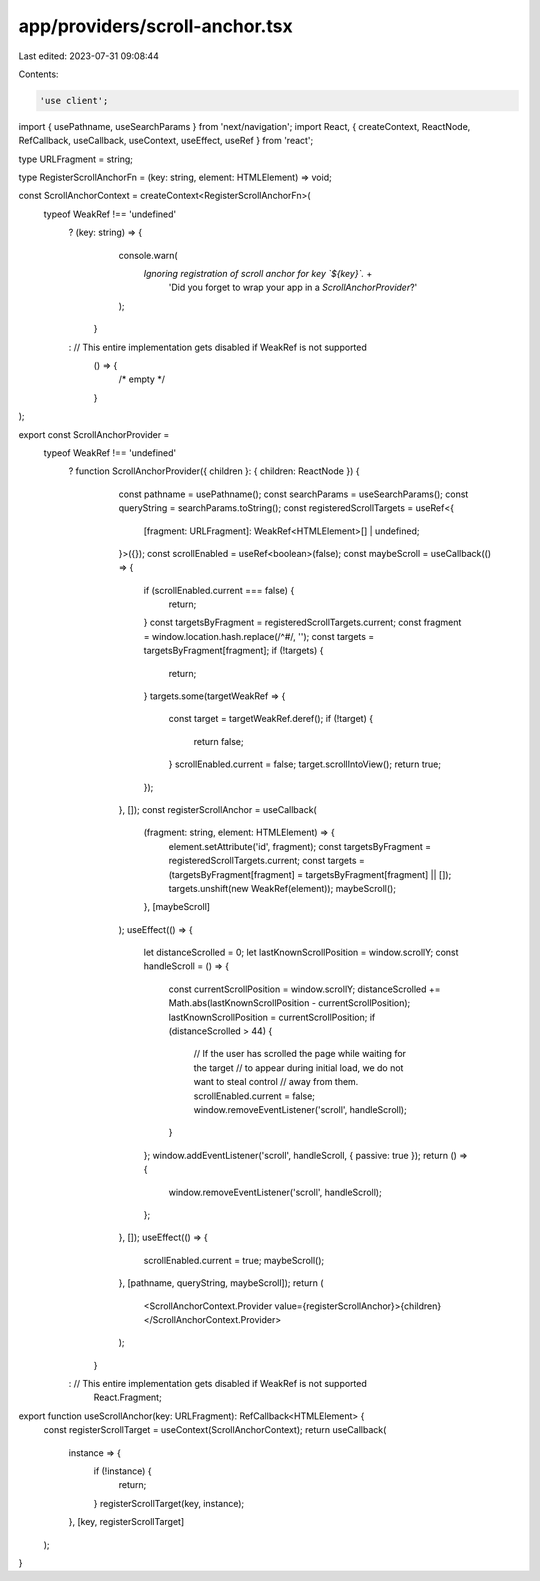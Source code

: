 app/providers/scroll-anchor.tsx
===============================

Last edited: 2023-07-31 09:08:44

Contents:

.. code-block:: tsx

    'use client';

import { usePathname, useSearchParams } from 'next/navigation';
import React, { createContext, ReactNode, RefCallback, useCallback, useContext, useEffect, useRef } from 'react';

type URLFragment = string;

type RegisterScrollAnchorFn = (key: string, element: HTMLElement) => void;

const ScrollAnchorContext = createContext<RegisterScrollAnchorFn>(
    typeof WeakRef !== 'undefined'
        ? (key: string) => {
              console.warn(
                  `Ignoring registration of scroll anchor for key \`${key}\`.` +
                      'Did you forget to wrap your app in a `ScrollAnchorProvider`?'
              );
          }
        : // This entire implementation gets disabled if WeakRef is not supported
          () => {
              /* empty */
          }
);

export const ScrollAnchorProvider =
    typeof WeakRef !== 'undefined'
        ? function ScrollAnchorProvider({ children }: { children: ReactNode }) {
              const pathname = usePathname();
              const searchParams = useSearchParams();
              const queryString = searchParams.toString();
              const registeredScrollTargets = useRef<{
                  [fragment: URLFragment]: WeakRef<HTMLElement>[] | undefined;
              }>({});
              const scrollEnabled = useRef<boolean>(false);
              const maybeScroll = useCallback(() => {
                  if (scrollEnabled.current === false) {
                      return;
                  }
                  const targetsByFragment = registeredScrollTargets.current;
                  const fragment = window.location.hash.replace(/^#/, '');
                  const targets = targetsByFragment[fragment];
                  if (!targets) {
                      return;
                  }
                  targets.some(targetWeakRef => {
                      const target = targetWeakRef.deref();
                      if (!target) {
                          return false;
                      }
                      scrollEnabled.current = false;
                      target.scrollIntoView();
                      return true;
                  });
              }, []);
              const registerScrollAnchor = useCallback(
                  (fragment: string, element: HTMLElement) => {
                      element.setAttribute('id', fragment);
                      const targetsByFragment = registeredScrollTargets.current;
                      const targets = (targetsByFragment[fragment] = targetsByFragment[fragment] || []);
                      targets.unshift(new WeakRef(element));
                      maybeScroll();
                  },
                  [maybeScroll]
              );
              useEffect(() => {
                  let distanceScrolled = 0;
                  let lastKnownScrollPosition = window.scrollY;
                  const handleScroll = () => {
                      const currentScrollPosition = window.scrollY;
                      distanceScrolled += Math.abs(lastKnownScrollPosition - currentScrollPosition);
                      lastKnownScrollPosition = currentScrollPosition;
                      if (distanceScrolled > 44) {
                          // If the user has scrolled the page while waiting for the target
                          // to appear during initial load, we do not want to steal control
                          // away from them.
                          scrollEnabled.current = false;
                          window.removeEventListener('scroll', handleScroll);
                      }
                  };
                  window.addEventListener('scroll', handleScroll, { passive: true });
                  return () => {
                      window.removeEventListener('scroll', handleScroll);
                  };
              }, []);
              useEffect(() => {
                  scrollEnabled.current = true;
                  maybeScroll();
              }, [pathname, queryString, maybeScroll]);
              return (
                  <ScrollAnchorContext.Provider value={registerScrollAnchor}>{children}</ScrollAnchorContext.Provider>
              );
          }
        : // This entire implementation gets disabled if WeakRef is not supported
          React.Fragment;

export function useScrollAnchor(key: URLFragment): RefCallback<HTMLElement> {
    const registerScrollTarget = useContext(ScrollAnchorContext);
    return useCallback(
        instance => {
            if (!instance) {
                return;
            }
            registerScrollTarget(key, instance);
        },
        [key, registerScrollTarget]
    );
}


